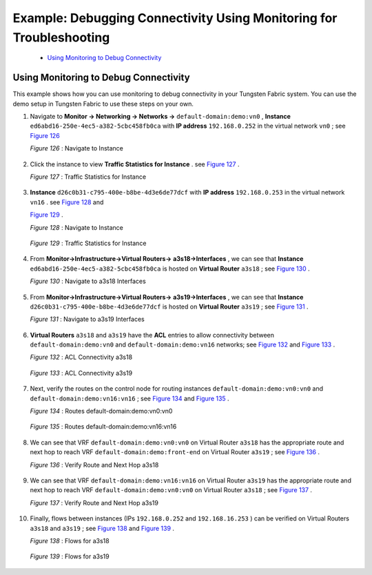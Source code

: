 .. This work is licensed under the Creative Commons Attribution 4.0 International License.
   To view a copy of this license, visit http://creativecommons.org/licenses/by/4.0/ or send a letter to Creative Commons, PO Box 1866, Mountain View, CA 94042, USA.

====================================================================
Example: Debugging Connectivity Using Monitoring for Troubleshooting
====================================================================

   -  `Using Monitoring to Debug Connectivity`_ 

Using Monitoring to Debug Connectivity
======================================

This example shows how you can use monitoring to debug connectivity in your Tungsten Fabric system. You can use the demo setup in Tungsten Fabric to use these steps on your own.

#. Navigate to **Monitor -> Networking -> Networks ->**   ``default-domain:demo:vn0`` , **Instance**   ``ed6abd16-250e-4ec5-a382-5cbc458fb0ca`` with **IP address**   ``192.168.0.252`` in the virtual network ``vn0`` ; see `Figure 126`_ 

   .. _Figure 126: 

   *Figure 126* : Navigate to Instance

   .. figure:: s041879.gif



#. Click the instance to view **Traffic Statistics for Instance** . see `Figure 127`_ .

   .. _Figure 127: 

   *Figure 127* : Traffic Statistics for Instance

   .. figure:: s041880.gif



#.  **Instance**   ``d26c0b31-c795-400e-b8be-4d3e6de77dcf`` with **IP address**   ``192.168.0.253`` in the virtual network ``vn16`` . see `Figure 128`_ and 
   
    `Figure 129`_ .

    .. _Figure 128: 

    *Figure 128* : Navigate to Instance

    .. figure:: s041881.gif

    .. _Figure 129: 

    *Figure 129* : Traffic Statistics for Instance

    .. figure:: s041882.gif



#. From **Monitor->Infrastructure->Virtual Routers->**  **a3s18->Interfaces** , we can see that **Instance**  ``ed6abd16-250e-4ec5-a382-5cbc458fb0ca`` is hosted on **Virtual Router**  ``a3s18`` ; see `Figure 130`_ .

   .. _Figure 130: 

   *Figure 130* : Navigate to a3s18 Interfaces

   .. figure:: s041883.gif



#. From **Monitor->Infrastructure->Virtual Routers->**  **a3s19->Interfaces** , we can see that **Instance**  ``d26c0b31-c795-400e-b8be-4d3e6de77dcf`` is hosted on **Virtual Router**  ``a3s19`` ; see `Figure 131`_ .

   .. _Figure 131: 

   *Figure 131* : Navigate to a3s19 Interfaces

   .. figure:: s041884.gif



#.  **Virtual Routers**   ``a3s18`` and ``a3s19`` have the **ACL** entries to allow connectivity between ``default-domain:demo:vn0`` and ``default-domain:demo:vn16`` networks; see `Figure 132`_ and `Figure 133`_ .

    .. _Figure 132: 

    *Figure 132* : ACL Connectivity a3s18

    .. figure:: s041885.gif

    .. _Figure 133: 

    *Figure 133* : ACL Connectivity a3s19

    .. figure:: s041886.gif



#. Next, verify the routes on the control node for routing instances ``default-domain:demo:vn0:vn0`` and ``default-domain:demo:vn16:vn16`` ; see `Figure 134`_ and `Figure 135`_ .

   .. _Figure 134: 

   *Figure 134* : Routes default-domain:demo:vn0:vn0

   .. figure:: s041887.gif

   .. _Figure 135: 

   *Figure 135* : Routes default-domain:demo:vn16:vn16

   .. figure:: s041888.gif



#. We can see that VRF ``default-domain:demo:vn0:vn0`` on Virtual Router ``a3s18`` has the appropriate route and next hop to reach VRF ``default-domain:demo:front-end`` on Virtual Router ``a3s19`` ; see `Figure 136`_ .

   .. _Figure 136: 

   *Figure 136* : Verify Route and Next Hop a3s18

   .. figure:: s041889.gif



#. We can see that VRF ``default-domain:demo:vn16:vn16`` on Virtual Router ``a3s19`` has the appropriate route and next hop to reach VRF ``default-domain:demo:vn0:vn0`` on Virtual Router ``a3s18`` ; see `Figure 137`_ .

   .. _Figure 137: 

   *Figure 137* : Verify Route and Next Hop a3s19

   .. figure:: s041890.gif



#. Finally, flows between instances (IPs ``192.168.0.252`` and ``192.168.16.253`` ) can be verified on Virtual Routers ``a3s18`` and ``a3s19`` ; see `Figure 138`_ and `Figure 139`_ .

   .. _Figure 138: 

   *Figure 138* : Flows for a3s18

   .. figure:: s041891.gif

   .. _Figure 139: 

   *Figure 139* : Flows for a3s19

   .. figure:: s041892.gif


